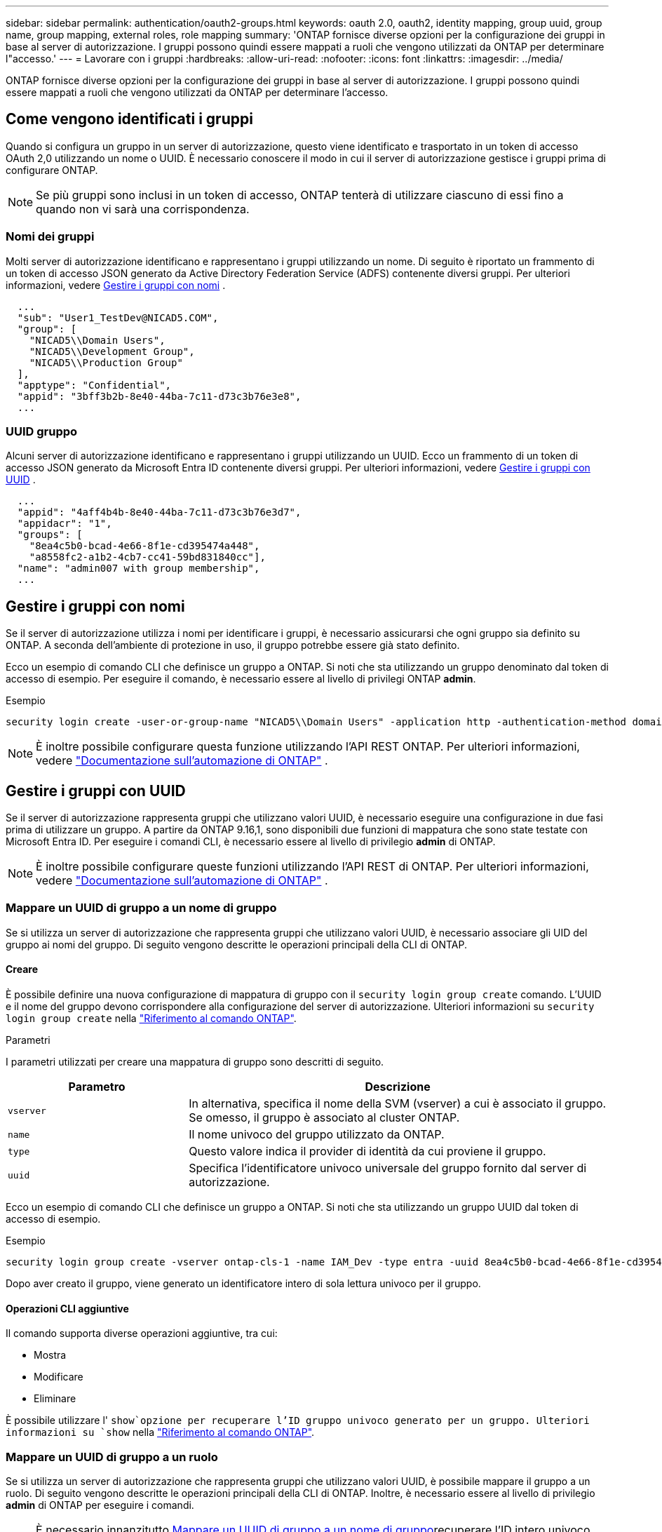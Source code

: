 ---
sidebar: sidebar 
permalink: authentication/oauth2-groups.html 
keywords: oauth 2.0, oauth2, identity mapping, group uuid, group name, group mapping, external roles, role mapping 
summary: 'ONTAP fornisce diverse opzioni per la configurazione dei gruppi in base al server di autorizzazione. I gruppi possono quindi essere mappati a ruoli che vengono utilizzati da ONTAP per determinare l"accesso.' 
---
= Lavorare con i gruppi
:hardbreaks:
:allow-uri-read: 
:nofooter: 
:icons: font
:linkattrs: 
:imagesdir: ../media/


[role="lead"]
ONTAP fornisce diverse opzioni per la configurazione dei gruppi in base al server di autorizzazione. I gruppi possono quindi essere mappati a ruoli che vengono utilizzati da ONTAP per determinare l'accesso.



== Come vengono identificati i gruppi

Quando si configura un gruppo in un server di autorizzazione, questo viene identificato e trasportato in un token di accesso OAuth 2,0 utilizzando un nome o UUID. È necessario conoscere il modo in cui il server di autorizzazione gestisce i gruppi prima di configurare ONTAP.


NOTE: Se più gruppi sono inclusi in un token di accesso, ONTAP tenterà di utilizzare ciascuno di essi fino a quando non vi sarà una corrispondenza.



=== Nomi dei gruppi

Molti server di autorizzazione identificano e rappresentano i gruppi utilizzando un nome. Di seguito è riportato un frammento di un token di accesso JSON generato da Active Directory Federation Service (ADFS) contenente diversi gruppi. Per ulteriori informazioni, vedere <<Gestire i gruppi con nomi>> .

[listing]
----
  ...
  "sub": "User1_TestDev@NICAD5.COM",
  "group": [
    "NICAD5\\Domain Users",
    "NICAD5\\Development Group",
    "NICAD5\\Production Group"
  ],
  "apptype": "Confidential",
  "appid": "3bff3b2b-8e40-44ba-7c11-d73c3b76e3e8",
  ...
----


=== UUID gruppo

Alcuni server di autorizzazione identificano e rappresentano i gruppi utilizzando un UUID. Ecco un frammento di un token di accesso JSON generato da Microsoft Entra ID contenente diversi gruppi. Per ulteriori informazioni, vedere <<Gestire i gruppi con UUID>> .

[listing]
----
  ...
  "appid": "4aff4b4b-8e40-44ba-7c11-d73c3b76e3d7",
  "appidacr": "1",
  "groups": [
    "8ea4c5b0-bcad-4e66-8f1e-cd395474a448",
    "a8558fc2-a1b2-4cb7-cc41-59bd831840cc"],
  "name": "admin007 with group membership",
  ...
----


== Gestire i gruppi con nomi

Se il server di autorizzazione utilizza i nomi per identificare i gruppi, è necessario assicurarsi che ogni gruppo sia definito su ONTAP. A seconda dell'ambiente di protezione in uso, il gruppo potrebbe essere già stato definito.

Ecco un esempio di comando CLI che definisce un gruppo a ONTAP. Si noti che sta utilizzando un gruppo denominato dal token di accesso di esempio. Per eseguire il comando, è necessario essere al livello di privilegi ONTAP *admin*.

.Esempio
[listing]
----
security login create -user-or-group-name "NICAD5\\Domain Users" -application http -authentication-method domain -role admin
----

NOTE: È inoltre possibile configurare questa funzione utilizzando l'API REST ONTAP. Per ulteriori informazioni, vedere https://docs.netapp.com/us-en/ontap-automation/["Documentazione sull'automazione di ONTAP"^] .



== Gestire i gruppi con UUID

Se il server di autorizzazione rappresenta gruppi che utilizzano valori UUID, è necessario eseguire una configurazione in due fasi prima di utilizzare un gruppo. A partire da ONTAP 9.16,1, sono disponibili due funzioni di mappatura che sono state testate con Microsoft Entra ID. Per eseguire i comandi CLI, è necessario essere al livello di privilegio *admin* di ONTAP.


NOTE: È inoltre possibile configurare queste funzioni utilizzando l'API REST di ONTAP. Per ulteriori informazioni, vedere https://docs.netapp.com/us-en/ontap-automation/["Documentazione sull'automazione di ONTAP"^] .



=== Mappare un UUID di gruppo a un nome di gruppo

Se si utilizza un server di autorizzazione che rappresenta gruppi che utilizzano valori UUID, è necessario associare gli UID del gruppo ai nomi del gruppo. Di seguito vengono descritte le operazioni principali della CLI di ONTAP.



==== Creare

È possibile definire una nuova configurazione di mappatura di gruppo con il `security login group create` comando. L'UUID e il nome del gruppo devono corrispondere alla configurazione del server di autorizzazione. Ulteriori informazioni su `security login group create` nella link:https://docs.netapp.com/us-en/ontap-cli/security-login-group-create.html["Riferimento al comando ONTAP"^].

.Parametri
I parametri utilizzati per creare una mappatura di gruppo sono descritti di seguito.

[cols="30,70"]
|===
| Parametro | Descrizione 


| `vserver` | In alternativa, specifica il nome della SVM (vserver) a cui è associato il gruppo. Se omesso, il gruppo è associato al cluster ONTAP. 


| `name` | Il nome univoco del gruppo utilizzato da ONTAP. 


| `type` | Questo valore indica il provider di identità da cui proviene il gruppo. 


| `uuid` | Specifica l'identificatore univoco universale del gruppo fornito dal server di autorizzazione. 
|===
Ecco un esempio di comando CLI che definisce un gruppo a ONTAP. Si noti che sta utilizzando un gruppo UUID dal token di accesso di esempio.

.Esempio
[listing]
----
security login group create -vserver ontap-cls-1 -name IAM_Dev -type entra -uuid 8ea4c5b0-bcad-4e66-8f1e-cd395474a448
----
Dopo aver creato il gruppo, viene generato un identificatore intero di sola lettura univoco per il gruppo.



==== Operazioni CLI aggiuntive

Il comando supporta diverse operazioni aggiuntive, tra cui:

* Mostra
* Modificare
* Eliminare


È possibile utilizzare l' `show`opzione per recuperare l'ID gruppo univoco generato per un gruppo. Ulteriori informazioni su `show` nella link:https://docs.netapp.com/us-en/ontap-cli/search.html?q=show["Riferimento al comando ONTAP"^].



=== Mappare un UUID di gruppo a un ruolo

Se si utilizza un server di autorizzazione che rappresenta gruppi che utilizzano valori UUID, è possibile mappare il gruppo a un ruolo. Di seguito vengono descritte le operazioni principali della CLI di ONTAP. Inoltre, è necessario essere al livello di privilegio *admin* di ONTAP per eseguire i comandi.


NOTE: È necessario innanzitutto <<Mappare un UUID di gruppo a un nome di gruppo>>recuperare l'ID intero univoco generato per il gruppo. È necessario l'ID per mappare il gruppo a un ruolo.



==== Creare

È possibile definire una nuova mappatura di ruoli con il `security login group role-mapping create` comando. Ulteriori informazioni su `security login group role-mapping create` nella link:https://docs.netapp.com/us-en/ontap-cli/security-login-group-role-mapping-create.html["Riferimento al comando ONTAP"^].

.Parametri
I parametri utilizzati per mappare un gruppo a un ruolo sono descritti di seguito.

[cols="30,70"]
|===
| Parametro | Descrizione 


| `group-id` | Specifica l'ID univoco generato per il gruppo utilizzando il comando `security login group create`. 


| `role` | Il nome del ruolo ONTAP a cui è mappato il gruppo. 
|===
.Esempio
[listing]
----
security login group role-mapping create -group-id 1 -role admin
----


==== Operazioni CLI aggiuntive

Il comando supporta diverse operazioni aggiuntive, tra cui:

* Mostra
* Modificare
* Eliminare


Per ulteriori informazioni sui comandi descritti in questa procedura, consultare la link:https://docs.netapp.com/us-en/ontap-cli/["Riferimento al comando ONTAP"^].
